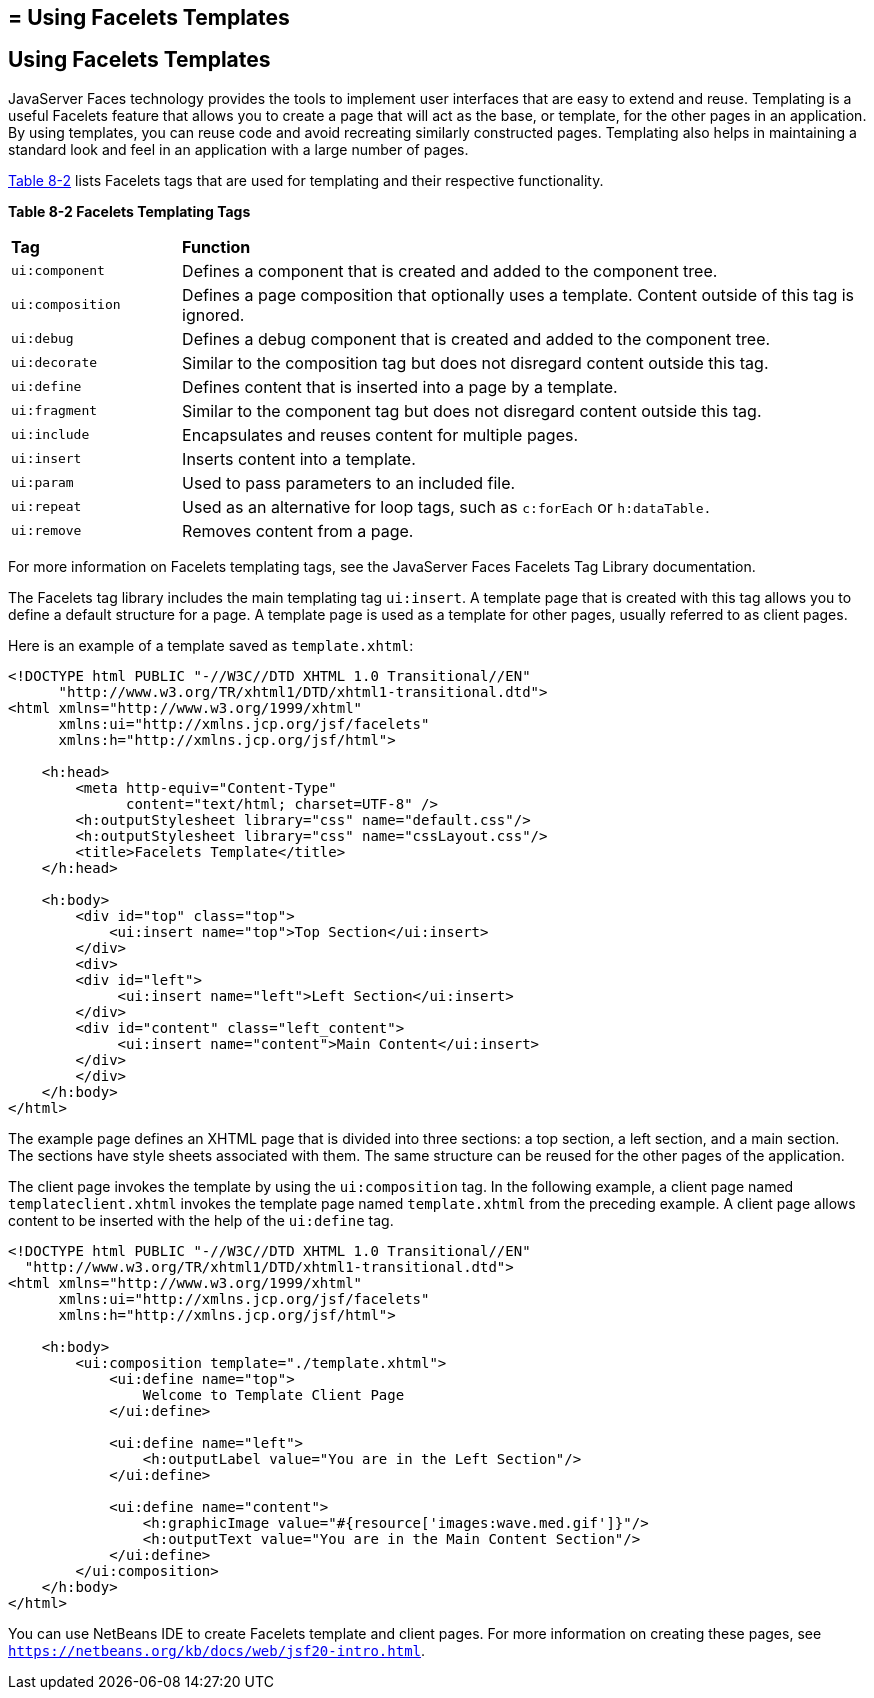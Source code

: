 ## = Using Facelets Templates


[[GIQXP]][[using-facelets-templates]]

Using Facelets Templates
------------------------

JavaServer Faces technology provides the tools to implement user
interfaces that are easy to extend and reuse. Templating is a useful
Facelets feature that allows you to create a page that will act as the
base, or template, for the other pages in an application. By using
templates, you can reuse code and avoid recreating similarly constructed
pages. Templating also helps in maintaining a standard look and feel in
an application with a large number of pages.

link:#GJBFP[Table 8-2] lists Facelets tags that are used for templating
and their respective functionality.

[[sthref30]][[GJBFP]]

*Table 8-2 Facelets Templating Tags*

[width="99%",cols="20%,80%"]
|=======================================================================
|*Tag*|*Function*
|`ui:component` |Defines a component that is created and added to the
component tree.

|`ui:composition` |Defines a page composition that optionally uses a
template. Content outside of this tag is ignored.

|`ui:debug` |Defines a debug component that is created and added to the
component tree.

|`ui:decorate` |Similar to the composition tag but does not disregard
content outside this tag.

|`ui:define` |Defines content that is inserted into a page by a
template.

|`ui:fragment` |Similar to the component tag but does not disregard
content outside this tag.

|`ui:include` |Encapsulates and reuses content for multiple pages.

|`ui:insert` |Inserts content into a template.

|`ui:param` |Used to pass parameters to an included file.

|`ui:repeat` |Used as an alternative for loop tags, such as `c:forEach`
or `h:dataTable.`

|`ui:remove` |Removes content from a page.
|=======================================================================


For more information on Facelets templating tags, see the
JavaServer Faces Facelets Tag Library documentation.

The Facelets tag library includes the main templating tag `ui:insert`. A
template page that is created with this tag allows you to define a
default structure for a page. A template page is used as a template for
other pages, usually referred to as client pages.

Here is an example of a template saved as `template.xhtml`:

[source,oac_no_warn]
----
<!DOCTYPE html PUBLIC "-//W3C//DTD XHTML 1.0 Transitional//EN"
      "http://www.w3.org/TR/xhtml1/DTD/xhtml1-transitional.dtd">
<html xmlns="http://www.w3.org/1999/xhtml"
      xmlns:ui="http://xmlns.jcp.org/jsf/facelets"
      xmlns:h="http://xmlns.jcp.org/jsf/html">

    <h:head>
        <meta http-equiv="Content-Type"
              content="text/html; charset=UTF-8" />
        <h:outputStylesheet library="css" name="default.css"/>
        <h:outputStylesheet library="css" name="cssLayout.css"/>
        <title>Facelets Template</title>
    </h:head>

    <h:body>
        <div id="top" class="top">
            <ui:insert name="top">Top Section</ui:insert>
        </div>
        <div>
        <div id="left">
             <ui:insert name="left">Left Section</ui:insert>
        </div>
        <div id="content" class="left_content">
             <ui:insert name="content">Main Content</ui:insert>
        </div>
        </div>
    </h:body>
</html>
----

The example page defines an XHTML page that is divided into three
sections: a top section, a left section, and a main section. The
sections have style sheets associated with them. The same structure can
be reused for the other pages of the application.

The client page invokes the template by using the `ui:composition` tag.
In the following example, a client page named `templateclient.xhtml`
invokes the template page named `template.xhtml` from the preceding
example. A client page allows content to be inserted with the help of
the `ui:define` tag.

[source,oac_no_warn]
----
<!DOCTYPE html PUBLIC "-//W3C//DTD XHTML 1.0 Transitional//EN"
  "http://www.w3.org/TR/xhtml1/DTD/xhtml1-transitional.dtd">
<html xmlns="http://www.w3.org/1999/xhtml"
      xmlns:ui="http://xmlns.jcp.org/jsf/facelets"
      xmlns:h="http://xmlns.jcp.org/jsf/html">

    <h:body>
        <ui:composition template="./template.xhtml">
            <ui:define name="top">
                Welcome to Template Client Page
            </ui:define>

            <ui:define name="left">
                <h:outputLabel value="You are in the Left Section"/>
            </ui:define>

            <ui:define name="content">
                <h:graphicImage value="#{resource['images:wave.med.gif']}"/>
                <h:outputText value="You are in the Main Content Section"/>
            </ui:define>
        </ui:composition>
    </h:body>
</html>
----

You can use NetBeans IDE to create Facelets template and client pages.
For more information on creating these pages, see
`https://netbeans.org/kb/docs/web/jsf20-intro.html`.
